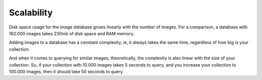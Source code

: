 Scalability
===========

Disk space usage for the image database grows linearly with the number of images. For a comparison, a database
with 162.000 images takes 230mb of disk space and RAM memory.

Adding images to a database has a constant complexity, ie, it always takes the same time, regardless of how
big is your collection.

And when it comes to querying for similar images, theoretically, the complexity is also linear with the size of
your collection. So, if your collection with 10.000 images takes 5 seconds to query, and you increase your
collection to 100.000 images, then it should take 50 seconds to query.